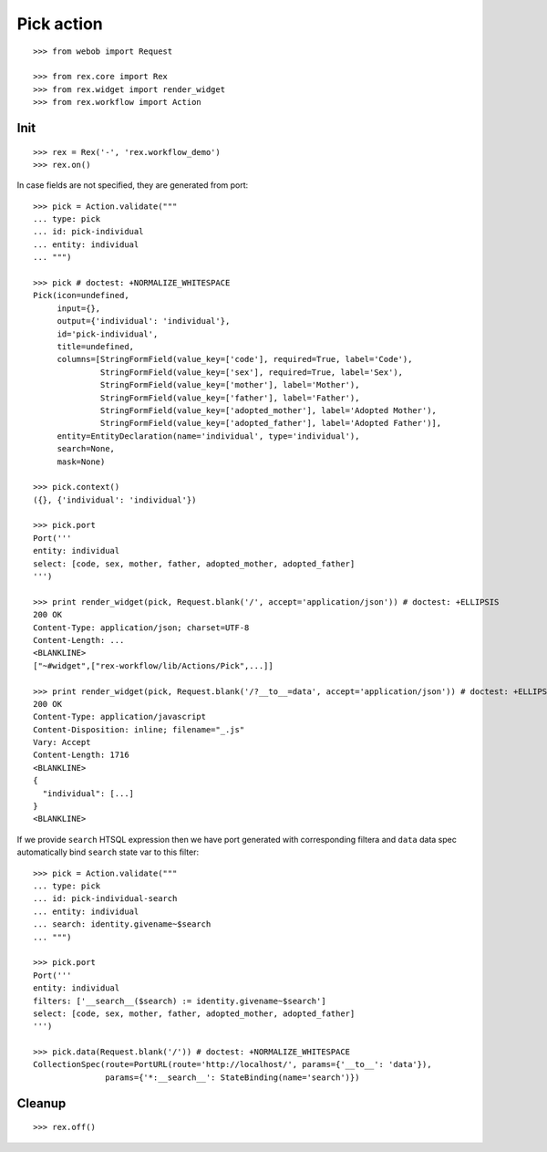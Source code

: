 Pick action
===========

::

  >>> from webob import Request

  >>> from rex.core import Rex
  >>> from rex.widget import render_widget
  >>> from rex.workflow import Action

Init
----

::

  >>> rex = Rex('-', 'rex.workflow_demo')
  >>> rex.on()

In case fields are not specified, they are generated from port::

  >>> pick = Action.validate("""
  ... type: pick
  ... id: pick-individual
  ... entity: individual
  ... """)

  >>> pick # doctest: +NORMALIZE_WHITESPACE
  Pick(icon=undefined,
       input={},
       output={'individual': 'individual'},
       id='pick-individual',
       title=undefined,
       columns=[StringFormField(value_key=['code'], required=True, label='Code'),
                StringFormField(value_key=['sex'], required=True, label='Sex'),
                StringFormField(value_key=['mother'], label='Mother'),
                StringFormField(value_key=['father'], label='Father'),
                StringFormField(value_key=['adopted_mother'], label='Adopted Mother'),
                StringFormField(value_key=['adopted_father'], label='Adopted Father')],
       entity=EntityDeclaration(name='individual', type='individual'),
       search=None,
       mask=None)

  >>> pick.context()
  ({}, {'individual': 'individual'})

  >>> pick.port
  Port('''
  entity: individual
  select: [code, sex, mother, father, adopted_mother, adopted_father]
  ''')

  >>> print render_widget(pick, Request.blank('/', accept='application/json')) # doctest: +ELLIPSIS
  200 OK
  Content-Type: application/json; charset=UTF-8
  Content-Length: ...
  <BLANKLINE>
  ["~#widget",["rex-workflow/lib/Actions/Pick",...]]

  >>> print render_widget(pick, Request.blank('/?__to__=data', accept='application/json')) # doctest: +ELLIPSIS
  200 OK
  Content-Type: application/javascript
  Content-Disposition: inline; filename="_.js"
  Vary: Accept
  Content-Length: 1716
  <BLANKLINE>
  {
    "individual": [...]
  }
  <BLANKLINE>

If we provide ``search`` HTSQL expression then we have port generated with
corresponding filtera and ``data`` data spec automatically bind ``search`` state
var to this filter::

  >>> pick = Action.validate("""
  ... type: pick
  ... id: pick-individual-search
  ... entity: individual
  ... search: identity.givename~$search
  ... """)

  >>> pick.port
  Port('''
  entity: individual
  filters: ['__search__($search) := identity.givename~$search']
  select: [code, sex, mother, father, adopted_mother, adopted_father]
  ''')

  >>> pick.data(Request.blank('/')) # doctest: +NORMALIZE_WHITESPACE
  CollectionSpec(route=PortURL(route='http://localhost/', params={'__to__': 'data'}),
                 params={'*:__search__': StateBinding(name='search')})

Cleanup
-------

::

  >>> rex.off()

